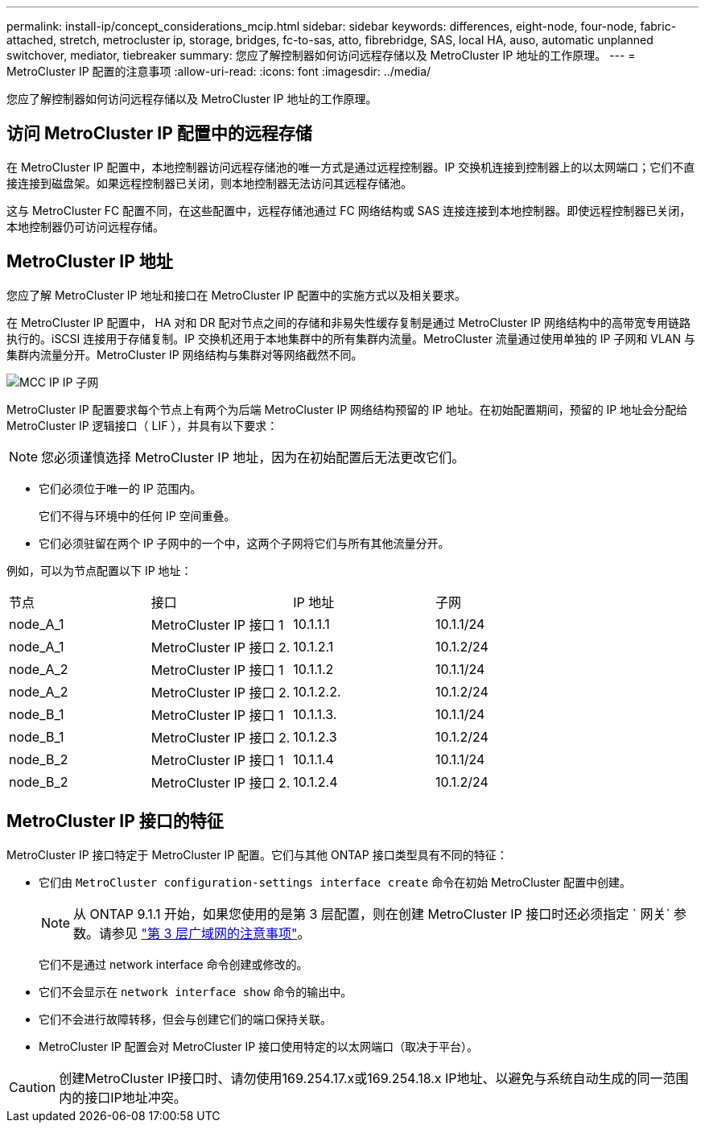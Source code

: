 ---
permalink: install-ip/concept_considerations_mcip.html 
sidebar: sidebar 
keywords: differences, eight-node, four-node, fabric-attached, stretch, metrocluster ip, storage, bridges, fc-to-sas, atto, fibrebridge, SAS, local HA, auso, automatic unplanned switchover, mediator, tiebreaker 
summary: 您应了解控制器如何访问远程存储以及 MetroCluster IP 地址的工作原理。 
---
= MetroCluster IP 配置的注意事项
:allow-uri-read: 
:icons: font
:imagesdir: ../media/


[role="lead"]
您应了解控制器如何访问远程存储以及 MetroCluster IP 地址的工作原理。



== 访问 MetroCluster IP 配置中的远程存储

在 MetroCluster IP 配置中，本地控制器访问远程存储池的唯一方式是通过远程控制器。IP 交换机连接到控制器上的以太网端口；它们不直接连接到磁盘架。如果远程控制器已关闭，则本地控制器无法访问其远程存储池。

这与 MetroCluster FC 配置不同，在这些配置中，远程存储池通过 FC 网络结构或 SAS 连接连接到本地控制器。即使远程控制器已关闭，本地控制器仍可访问远程存储。



== MetroCluster IP 地址

您应了解 MetroCluster IP 地址和接口在 MetroCluster IP 配置中的实施方式以及相关要求。

在 MetroCluster IP 配置中， HA 对和 DR 配对节点之间的存储和非易失性缓存复制是通过 MetroCluster IP 网络结构中的高带宽专用链路执行的。iSCSI 连接用于存储复制。IP 交换机还用于本地集群中的所有集群内流量。MetroCluster 流量通过使用单独的 IP 子网和 VLAN 与集群内流量分开。MetroCluster IP 网络结构与集群对等网络截然不同。

image::../media/mcc_ip_ip_subnets.gif[MCC IP IP 子网]

MetroCluster IP 配置要求每个节点上有两个为后端 MetroCluster IP 网络结构预留的 IP 地址。在初始配置期间，预留的 IP 地址会分配给 MetroCluster IP 逻辑接口（ LIF ），并具有以下要求：


NOTE: 您必须谨慎选择 MetroCluster IP 地址，因为在初始配置后无法更改它们。

* 它们必须位于唯一的 IP 范围内。
+
它们不得与环境中的任何 IP 空间重叠。

* 它们必须驻留在两个 IP 子网中的一个中，这两个子网将它们与所有其他流量分开。


例如，可以为节点配置以下 IP 地址：

|===


| 节点 | 接口 | IP 地址 | 子网 


 a| 
node_A_1
 a| 
MetroCluster IP 接口 1
 a| 
10.1.1.1
 a| 
10.1.1/24



 a| 
node_A_1
 a| 
MetroCluster IP 接口 2.
 a| 
10.1.2.1
 a| 
10.1.2/24



 a| 
node_A_2
 a| 
MetroCluster IP 接口 1
 a| 
10.1.1.2
 a| 
10.1.1/24



 a| 
node_A_2
 a| 
MetroCluster IP 接口 2.
 a| 
10.1.2.2.
 a| 
10.1.2/24



 a| 
node_B_1
 a| 
MetroCluster IP 接口 1
 a| 
10.1.1.3.
 a| 
10.1.1/24



 a| 
node_B_1
 a| 
MetroCluster IP 接口 2.
 a| 
10.1.2.3
 a| 
10.1.2/24



 a| 
node_B_2
 a| 
MetroCluster IP 接口 1
 a| 
10.1.1.4
 a| 
10.1.1/24



 a| 
node_B_2
 a| 
MetroCluster IP 接口 2.
 a| 
10.1.2.4
 a| 
10.1.2/24

|===


== MetroCluster IP 接口的特征

MetroCluster IP 接口特定于 MetroCluster IP 配置。它们与其他 ONTAP 接口类型具有不同的特征：

* 它们由 `MetroCluster configuration-settings interface create` 命令在初始 MetroCluster 配置中创建。
+

NOTE: 从 ONTAP 9.1.1 开始，如果您使用的是第 3 层配置，则在创建 MetroCluster IP 接口时还必须指定 ` 网关` 参数。请参见 link:../install-ip/concept_considerations_layer_3.html["第 3 层广域网的注意事项"]。

+
它们不是通过 network interface 命令创建或修改的。

* 它们不会显示在 `network interface show` 命令的输出中。
* 它们不会进行故障转移，但会与创建它们的端口保持关联。
* MetroCluster IP 配置会对 MetroCluster IP 接口使用特定的以太网端口（取决于平台）。



CAUTION: 创建MetroCluster IP接口时、请勿使用169.254.17.x或169.254.18.x IP地址、以避免与系统自动生成的同一范围内的接口IP地址冲突。
